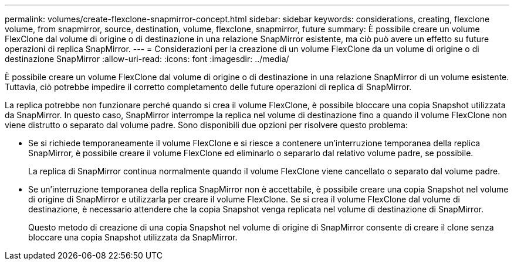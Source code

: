 ---
permalink: volumes/create-flexclone-snapmirror-concept.html 
sidebar: sidebar 
keywords: considerations, creating, flexclone volume, from snapmirror, source, destination, volume, flexclone, snapmirror, future 
summary: È possibile creare un volume FlexClone dal volume di origine o di destinazione in una relazione SnapMirror esistente, ma ciò può avere un effetto su future operazioni di replica SnapMirror. 
---
= Considerazioni per la creazione di un volume FlexClone da un volume di origine o di destinazione SnapMirror
:allow-uri-read: 
:icons: font
:imagesdir: ../media/


[role="lead"]
È possibile creare un volume FlexClone dal volume di origine o di destinazione in una relazione SnapMirror di un volume esistente. Tuttavia, ciò potrebbe impedire il corretto completamento delle future operazioni di replica di SnapMirror.

La replica potrebbe non funzionare perché quando si crea il volume FlexClone, è possibile bloccare una copia Snapshot utilizzata da SnapMirror. In questo caso, SnapMirror interrompe la replica nel volume di destinazione fino a quando il volume FlexClone non viene distrutto o separato dal volume padre. Sono disponibili due opzioni per risolvere questo problema:

* Se si richiede temporaneamente il volume FlexClone e si riesce a contenere un'interruzione temporanea della replica SnapMirror, è possibile creare il volume FlexClone ed eliminarlo o separarlo dal relativo volume padre, se possibile.
+
La replica di SnapMirror continua normalmente quando il volume FlexClone viene cancellato o separato dal volume padre.

* Se un'interruzione temporanea della replica SnapMirror non è accettabile, è possibile creare una copia Snapshot nel volume di origine di SnapMirror e utilizzarla per creare il volume FlexClone. Se si crea il volume FlexClone dal volume di destinazione, è necessario attendere che la copia Snapshot venga replicata nel volume di destinazione di SnapMirror.
+
Questo metodo di creazione di una copia Snapshot nel volume di origine di SnapMirror consente di creare il clone senza bloccare una copia Snapshot utilizzata da SnapMirror.


